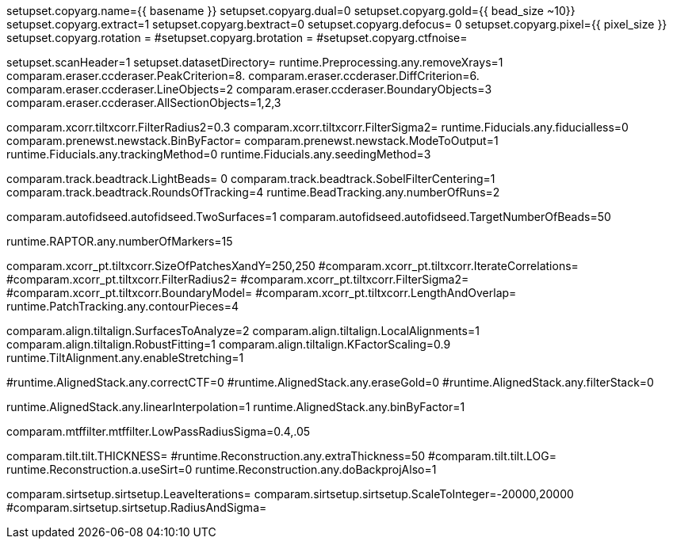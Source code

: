 setupset.copyarg.name={{ basename }}
setupset.copyarg.dual=0
setupset.copyarg.gold={{ bead_size ~10}} 
setupset.copyarg.extract=1
setupset.copyarg.bextract=0
setupset.copyarg.defocus= 0
setupset.copyarg.pixel={{ pixel_size }} 
setupset.copyarg.rotation = 
#setupset.copyarg.brotation =
#setupset.copyarg.ctfnoise=

setupset.scanHeader=1
setupset.datasetDirectory= 
runtime.Preprocessing.any.removeXrays=1
comparam.eraser.ccderaser.PeakCriterion=8.
comparam.eraser.ccderaser.DiffCriterion=6.
comparam.eraser.ccderaser.LineObjects=2
comparam.eraser.ccderaser.BoundaryObjects=3
comparam.eraser.ccderaser.AllSectionObjects=1,2,3

comparam.xcorr.tiltxcorr.FilterRadius2=0.3
comparam.xcorr.tiltxcorr.FilterSigma2=
runtime.Fiducials.any.fiducialless=0
comparam.prenewst.newstack.BinByFactor=
comparam.prenewst.newstack.ModeToOutput=1
runtime.Fiducials.any.trackingMethod=0
runtime.Fiducials.any.seedingMethod=3

comparam.track.beadtrack.LightBeads= 0
comparam.track.beadtrack.SobelFilterCentering=1
comparam.track.beadtrack.RoundsOfTracking=4
runtime.BeadTracking.any.numberOfRuns=2

comparam.autofidseed.autofidseed.TwoSurfaces=1
comparam.autofidseed.autofidseed.TargetNumberOfBeads=50

runtime.RAPTOR.any.numberOfMarkers=15

comparam.xcorr_pt.tiltxcorr.SizeOfPatchesXandY=250,250
#comparam.xcorr_pt.tiltxcorr.IterateCorrelations=
#comparam.xcorr_pt.tiltxcorr.FilterRadius2=
#comparam.xcorr_pt.tiltxcorr.FilterSigma2=
#comparam.xcorr_pt.tiltxcorr.BoundaryModel=
#comparam.xcorr_pt.tiltxcorr.LengthAndOverlap=
runtime.PatchTracking.any.contourPieces=4

comparam.align.tiltalign.SurfacesToAnalyze=2
comparam.align.tiltalign.LocalAlignments=1
comparam.align.tiltalign.RobustFitting=1
comparam.align.tiltalign.KFactorScaling=0.9
runtime.TiltAlignment.any.enableStretching=1

#runtime.AlignedStack.any.correctCTF=0
#runtime.AlignedStack.any.eraseGold=0
#runtime.AlignedStack.any.filterStack=0

runtime.AlignedStack.any.linearInterpolation=1
runtime.AlignedStack.any.binByFactor=1

comparam.mtffilter.mtffilter.LowPassRadiusSigma=0.4,.05

comparam.tilt.tilt.THICKNESS= 
#runtime.Reconstruction.any.extraThickness=50
#comparam.tilt.tilt.LOG=
runtime.Reconstruction.a.useSirt=0
runtime.Reconstruction.any.doBackprojAlso=1

comparam.sirtsetup.sirtsetup.LeaveIterations=
comparam.sirtsetup.sirtsetup.ScaleToInteger=-20000,20000
#comparam.sirtsetup.sirtsetup.RadiusAndSigma=

